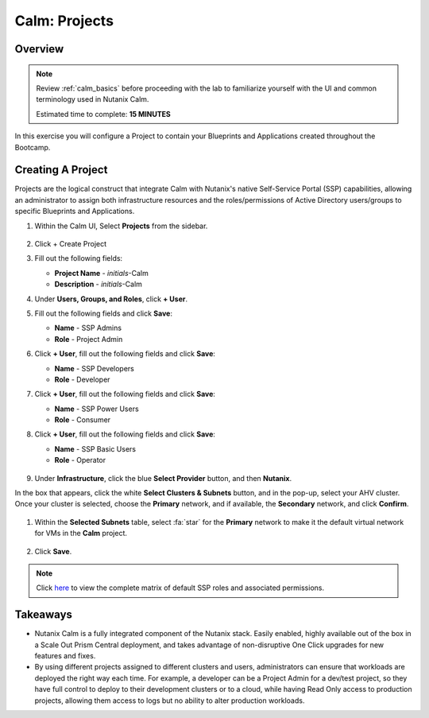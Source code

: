 .. _calm_projects:

------------
Calm: Projects
------------

Overview
++++++++

.. note::

  Review :ref:`calm_basics` before proceeding with the lab to familiarize yourself with the UI and common terminology used in Nutanix Calm.

  Estimated time to complete: **15 MINUTES**

In this exercise you will configure a Project to contain your Blueprints and Applications created throughout the Bootcamp.

Creating A Project
++++++++++++++++++

Projects are the logical construct that integrate Calm with Nutanix's native Self-Service Portal (SSP) capabilities, allowing an administrator to assign both infrastructure resources and the roles/permissions of Active Directory users/groups to specific Blueprints and Applications.

#. Within the Calm UI, Select |proj-icon| **Projects** from the sidebar.

   .. figure:: images/510projects1.png

#. Click + Create Project

#. Fill out the following fields:

   - **Project Name** - *initials*-Calm
   - **Description** - *initials*-Calm

#. Under **Users, Groups, and Roles**, click **+ User**.

#. Fill out the following fields and click **Save**:

   - **Name** - SSP Admins
   - **Role** - Project Admin

#. Click **+ User**, fill out the following fields and click **Save**:

   - **Name** - SSP Developers
   - **Role** - Developer

#. Click **+ User**, fill out the following fields and click **Save**:

   - **Name** - SSP Power Users
   - **Role** - Consumer

#. Click **+ User**, fill out the following fields and click **Save**:

   - **Name** - SSP Basic Users
   - **Role** - Operator

   .. figure:: images/projects_name_users.png

#. Under **Infrastructure**, click the blue **Select Provider** button, and then **Nutanix**.

In the box that appears, click the white **Select Clusters & Subnets** button, and in the pop-up, select your AHV cluster.  Once your cluster is selected, choose the **Primary** network, and if available, the **Secondary** network, and click **Confirm**.

   .. figure:: images/projects_cluster_subnet_selection.png

#. Within the **Selected Subnets** table, select :fa:`star` for the **Primary** network to make it the default virtual network for VMs in the **Calm** project.

   .. figure:: images/projects_infrastructure.png

#. Click **Save**.

.. note::

  Click `here <https://portal.nutanix.com/#/page/docs/details?targetId=Nutanix-Calm-Admin-Operations-Guide-v56:nuc-roles-responsibility-matrix-c.html>`_ to view the complete matrix of default SSP roles and associated permissions.

Takeaways
+++++++++

- Nutanix Calm is a fully integrated component of the Nutanix stack. Easily enabled, highly available out of the box in a Scale Out Prism Central deployment, and takes advantage of non-disruptive One Click upgrades for new features and fixes.
- By using different projects assigned to different clusters and users, administrators can ensure that workloads are deployed the right way each time.  For example, a developer can be a Project Admin for a dev/test project, so they have full control to deploy to their development clusters or to a cloud, while having Read Only access to production projects, allowing them access to logs but no ability to alter production workloads.

.. |proj-icon| image:: ../images/projects_icon.png
.. |mktmgr-icon| image:: ../images/marketplacemanager_icon.png
.. |mkt-icon| image:: ../images/marketplace_icon.png
.. |bp-icon| image:: ../images/blueprints_icon.png
